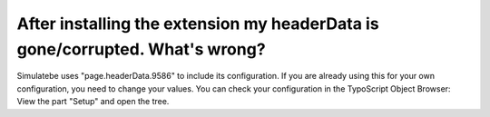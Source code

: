 ﻿

.. ==================================================
.. FOR YOUR INFORMATION
.. --------------------------------------------------
.. -*- coding: utf-8 -*- with BOM.

.. ==================================================
.. DEFINE SOME TEXTROLES
.. --------------------------------------------------
.. role::   underline
.. role::   typoscript(code)
.. role::   ts(typoscript)
   :class:  typoscript
.. role::   php(code)


After installing the extension my headerData is gone/corrupted. What's wrong?
^^^^^^^^^^^^^^^^^^^^^^^^^^^^^^^^^^^^^^^^^^^^^^^^^^^^^^^^^^^^^^^^^^^^^^^^^^^^^

Simulatebe uses "page.headerData.9586" to include its configuration.
If you are already using this for your own configuration, you need to
change your values. You can check your configuration in the TypoScript
Object Browser: View the part "Setup" and open the tree.

